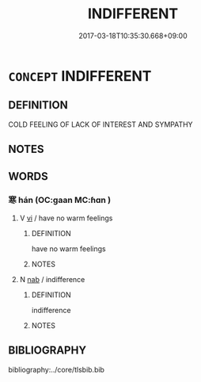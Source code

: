 # -*- mode: mandoku-tls-view -*-
#+TITLE: INDIFFERENT
#+DATE: 2017-03-18T10:35:30.668+09:00        
#+STARTUP: content
* =CONCEPT= INDIFFERENT
:PROPERTIES:
:CUSTOM_ID: uuid-39716f0d-ab68-4d17-9624-a6a369f691e3
:SYNONYM+:  COOL
:SYNONYM+:  COLD
:SYNONYM+:  UNFEELING
:SYNONYM+:  INDIFFERENCE
:END:
** DEFINITION

COLD FEELING OF LACK OF INTEREST AND SYMPATHY

** NOTES

** WORDS
   :PROPERTIES:
   :VISIBILITY: children
   :END:
*** 寒 hán (OC:ɡaan MC:ɦɑn )
:PROPERTIES:
:CUSTOM_ID: uuid-f8362f7c-75c4-444d-a940-0b3eb158779d
:Char+: 寒(40,9/12) 
:GY_IDS+: uuid-23b47fd8-2929-424f-b8bc-482da10682d6
:PY+: hán     
:OC+: ɡaan     
:MC+: ɦɑn     
:END: 
**** V [[tls:syn-func::#uuid-c20780b3-41f9-491b-bb61-a269c1c4b48f][vi]] / have no warm feelings
:PROPERTIES:
:CUSTOM_ID: uuid-7ca7ecd9-f22d-462f-8dbb-d209ec9ba410
:END:
****** DEFINITION

have no warm feelings

****** NOTES

**** N [[tls:syn-func::#uuid-76be1df4-3d73-4e5f-bbc2-729542645bc8][nab]] / indifference
:PROPERTIES:
:CUSTOM_ID: uuid-94558e50-289a-4d27-b8eb-371a9e571c39
:END:
****** DEFINITION

indifference

****** NOTES

** BIBLIOGRAPHY
bibliography:../core/tlsbib.bib
